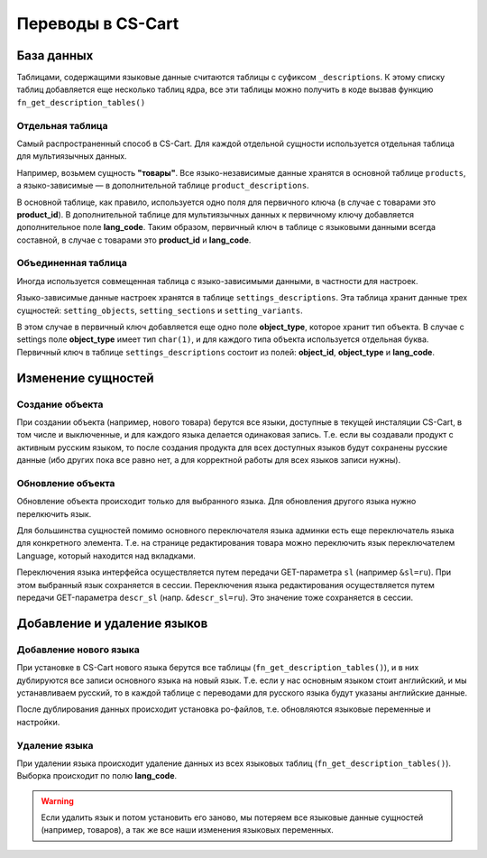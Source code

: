 ******************
Переводы в CS-Cart
******************

===========
База данных
===========

Таблицами, содержащими языковые данные считаются таблицы с суфиксом ``_descriptions``. К этому списку таблиц добавляется еще несколько таблиц ядра, все эти таблицы можно получить в коде вызвав функцию ``fn_get_description_tables()``

-----------------
Отдельная таблица
-----------------

Самый распространенный способ в CS-Cart. Для каждой отдельной сущности используется отдельная таблица для мультиязычных данных. 

Например, возьмем сущность **"товары"**. Все языко-независимые данные хранятся в основной таблице ``products``, а языко-зависимые — в дополнительной таблице ``product_descriptions``. 

В основной таблице, как правило, используется одно поля для первичного ключа (в случае с товарами это **product_id**). В дополнительной таблице для мультиязычных данных к первичному ключу добавляется дополнительное поле **lang_code**. Таким образом, первичный ключ в таблице с языковыми данными всегда составной, в случае с товарами это **product_id** и **lang_code**.

--------------------
Объединенная таблица
--------------------

Иногда используется совмещенная таблица с языко-зависимыми данными, в частности для настроек. 

Языко-зависимые данные настроек хранятся в таблице ``settings_descriptions``. Эта таблица хранит данные трех сущностей: ``setting_objects``, ``setting_sections`` и ``setting_variants``. 

В этом случае в первичный ключ добавляется еще одно поле **object_type**, которое хранит тип объекта. В случае с settings поле **object_type** имеет тип ``char(1)``, и для каждого типа объекта используется отдельная буква. Первичный ключ в таблице ``settings_descriptions`` состоит из полей: **object_id**, **object_type** и **lang_code**.

===================
Изменение сущностей
===================

----------------
Создание объекта
----------------

При создании объекта (например, нового товара) берутся все языки, доступные в текущей инсталяции CS-Cart, в том числе и выключенные, и для каждого языка делается одинаковая запись. Т.е. если вы создавали продукт с активным русским языком, то после создания продукта для всех доступных языков будут сохранены русские данные (ибо других пока все равно нет, а для корректной работы для всех языков записи нужны).

------------------
Обновление объекта
------------------

Обновление объекта происходит только для выбранного языка. Для обновления другого языка нужно перелкючить язык. 

Для большинства сущностей помимо основного переключателя языка админки есть еще переключатель языка для конкретного элемента. Т.е. на странице редактирования товара можно переключить язык переключателем Language, который находится над вкладками. 

Переключения языка интерфейса осуществляется путем передачи GET-параметра ``sl`` (например ``&sl=ru``). При этом выбранный язык сохраняется в сессии. Переключения языка редактирования осуществляется путем передачи GET-параметра ``descr_sl`` (напр. ``&descr_sl=ru``). Это значение тоже сохраняется в сессии.

============================
Добавление и удаление языков
============================

-----------------------
Добавление нового языка
-----------------------

При установке в CS-Cart нового языка берутся все таблицы (``fn_get_description_tables()``), и в них дублируются все записи основного языка на новый язык. Т.е. если у нас основным языком стоит английский, и мы устанавливаем русский, то в каждой таблице с переводами для русского языка будут указаны английские данные.

После дублирования данных происходит установка po-файлов, т.е. обновляются языковые переменные и настройки.

--------------
Удаление языка
--------------

При удалении языка происходит удаление данных из всех языковых таблиц (``fn_get_description_tables()``). Выборка происходит по полю **lang_code**. 

.. warning::

    Если удалить язык и потом установить его заново, мы потеряем все языковые данные сущностей (например, товаров), а так же все наши изменения языковых переменных.
